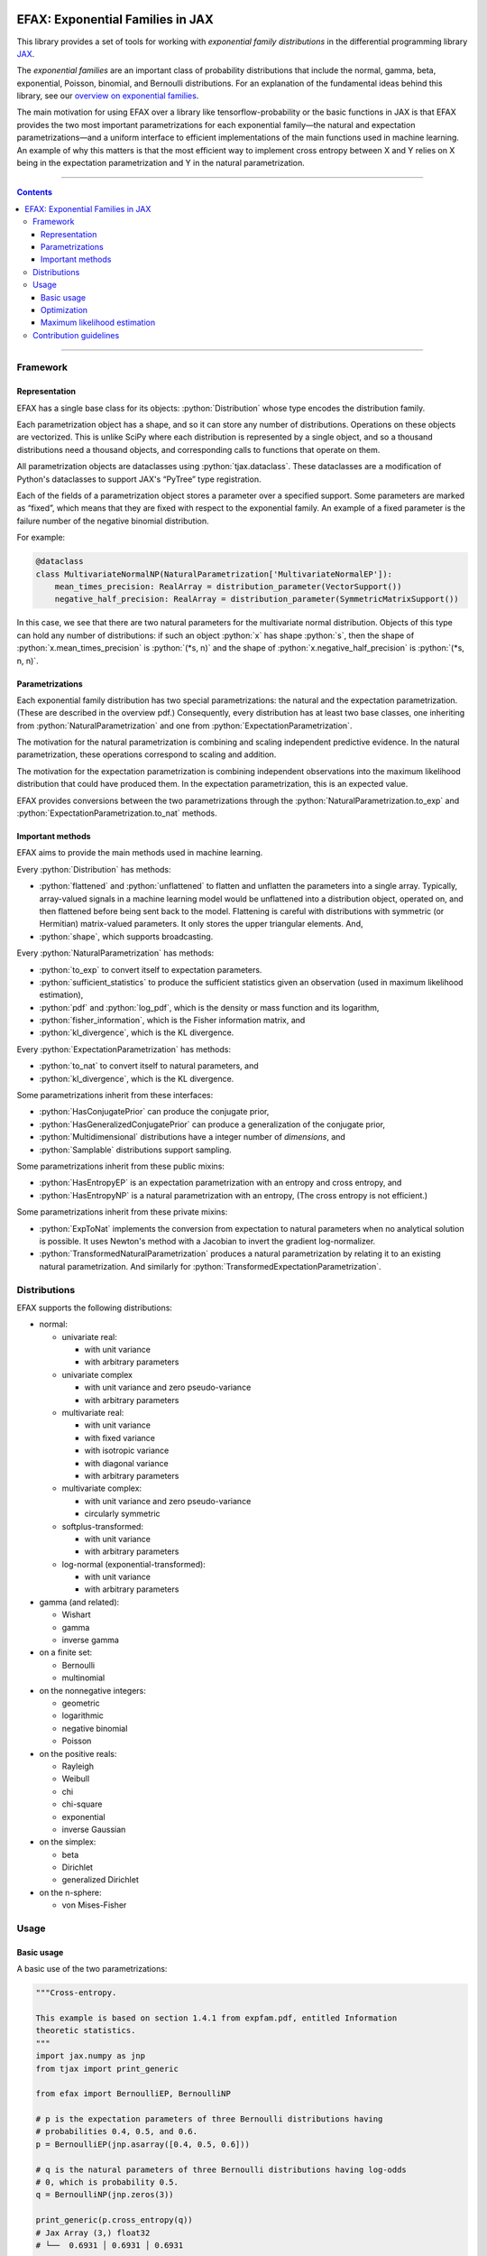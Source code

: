 .. role:: bash(code)
    :language: bash

.. role:: python(code)
    :language: python

.. image:: https://img.shields.io/pypi/v/efax
   :target: https://pypi.org/project/efax/
   :alt: PyPI - Version
   :align: center
.. image:: https://img.shields.io/badge/version_scheme-EffVer-0097a7
   :alt: EffVer Versioning
   :target: https://jacobtomlinson.dev/effver
.. image:: https://img.shields.io/badge/SPEC-0-blue
   :target: https://scientific-python.org/specs/spec-0000/
   :alt: SPEC-0
   :align: center
.. image:: https://img.shields.io/pypi/pyversions/efax
   :alt: PyPI - Python Version
   :align: center

=================================
EFAX: Exponential Families in JAX
=================================

This library provides a set of tools for working with *exponential family distributions* in the
differential programming library `JAX <https://github.com/google/jax/>`_.

The *exponential families* are an important class of probability distributions that include the
normal, gamma, beta, exponential, Poisson, binomial, and Bernoulli distributions.
For an explanation of the fundamental ideas behind this library, see our `overview on exponential
families <https://github.com/NeilGirdhar/efax/blob/master/expfam.pdf>`_.

The main motivation for using EFAX over a library like tensorflow-probability or the basic functions
in JAX is that EFAX provides the two most important parametrizations for each exponential family—the
natural and expectation parametrizations—and a uniform interface to efficient implementations of the
main functions used in machine learning.  An example of why this matters is that the most efficient
way to implement cross entropy between X and Y relies on X being in the expectation parametrization
and Y in the natural parametrization.

----

.. contents::

----

Framework
=========
Representation
--------------
EFAX has a single base class for its objects: :python:`Distribution` whose type encodes the
distribution family.

Each parametrization object has a shape, and so it can store any number of distributions.
Operations on these objects are vectorized.
This is unlike SciPy where each distribution is represented by a single object, and so a thousand
distributions need a thousand objects, and corresponding calls to functions that operate on them.

All parametrization objects are dataclasses using :python:`tjax.dataclass`.  These dataclasses are
a modification of Python's dataclasses to support JAX's “PyTree” type registration.

Each of the fields of a parametrization object stores a parameter over a specified support.
Some parameters are marked as “fixed”, which means that they are fixed with respect to the
exponential family.  An example of a fixed parameter is the failure number of the negative binomial
distribution.

For example:

.. code:: python

    @dataclass
    class MultivariateNormalNP(NaturalParametrization['MultivariateNormalEP']):
        mean_times_precision: RealArray = distribution_parameter(VectorSupport())
        negative_half_precision: RealArray = distribution_parameter(SymmetricMatrixSupport())

In this case, we see that there are two natural parameters for the multivariate normal distribution.
Objects of this type can hold any number of distributions:  if such an object :python:`x` has shape
:python:`s`, then the shape of
:python:`x.mean_times_precision` is :python:`(*s, n)` and the shape of
:python:`x.negative_half_precision` is :python:`(*s, n, n)`.

Parametrizations
----------------
Each exponential family distribution has two special parametrizations: the natural and the
expectation parametrization.  (These are described in the overview pdf.)
Consequently, every distribution has at least two base classes, one inheriting from
:python:`NaturalParametrization` and one from :python:`ExpectationParametrization`.

The motivation for the natural parametrization is combining and scaling independent predictive
evidence.  In the natural parametrization, these operations correspond to scaling and addition.

The motivation for the expectation parametrization is combining independent observations into the
maximum likelihood distribution that could have produced them.  In the expectation parametrization,
this is an expected value.

EFAX provides conversions between the two parametrizations through the
:python:`NaturalParametrization.to_exp` and :python:`ExpectationParametrization.to_nat` methods.

Important methods
-----------------
EFAX aims to provide the main methods used in machine learning.

Every :python:`Distribution` has methods:

- :python:`flattened` and :python:`unflattened` to flatten and unflatten the parameters into a
  single array.  Typically, array-valued signals in a machine learning model would be unflattened
  into a distribution object, operated on, and then flattened before being sent back to the model.
  Flattening is careful with distributions with symmetric (or Hermitian) matrix-valued parameters.
  It only stores the upper triangular elements.  And,
- :python:`shape`, which supports broadcasting.

Every :python:`NaturalParametrization` has methods:

- :python:`to_exp` to convert itself to expectation parameters.
- :python:`sufficient_statistics` to produce the sufficient statistics given an observation (used in
  maximum likelihood estimation),
- :python:`pdf` and :python:`log_pdf`, which is the density or mass function and its logarithm,
- :python:`fisher_information`, which is the Fisher information matrix, and
- :python:`kl_divergence`, which is the KL divergence.

Every :python:`ExpectationParametrization` has methods:

- :python:`to_nat` to convert itself to natural parameters, and
- :python:`kl_divergence`, which is the KL divergence.

Some parametrizations inherit from these interfaces:

- :python:`HasConjugatePrior` can produce the conjugate prior,
- :python:`HasGeneralizedConjugatePrior` can produce a generalization of the conjugate prior,
- :python:`Multidimensional` distributions have a integer number of `dimensions`, and
- :python:`Samplable` distributions support sampling.

Some parametrizations inherit from these public mixins:

- :python:`HasEntropyEP` is an expectation parametrization with an entropy and cross entropy, and
- :python:`HasEntropyNP` is a natural parametrization with an entropy,  (The cross entropy is not
  efficient.)

Some parametrizations inherit from these private mixins:

- :python:`ExpToNat` implements the conversion from expectation to natural parameters when no
  analytical solution is possible.  It uses Newton's method with a Jacobian to invert the gradient
  log-normalizer.
- :python:`TransformedNaturalParametrization` produces a natural parametrization by relating it to
  an existing natural parametrization.  And similarly for
  :python:`TransformedExpectationParametrization`.

Distributions
=============
EFAX supports the following distributions:

- normal:

  - univariate real:

    - with unit variance
    - with arbitrary parameters

  - univariate complex

    - with unit variance and zero pseudo-variance
    - with arbitrary parameters

  - multivariate real:

    - with unit variance
    - with fixed variance
    - with isotropic variance
    - with diagonal variance
    - with arbitrary parameters

  - multivariate complex:

    - with unit variance and zero pseudo-variance
    - circularly symmetric

  - softplus-transformed:

    - with unit variance
    - with arbitrary parameters

  - log-normal (exponential-transformed):

    - with unit variance
    - with arbitrary parameters

- gamma (and related):

  - Wishart
  - gamma
  - inverse gamma

- on a finite set:

  - Bernoulli
  - multinomial

- on the nonnegative integers:

  - geometric
  - logarithmic
  - negative binomial
  - Poisson

- on the positive reals:

  - Rayleigh
  - Weibull
  - chi
  - chi-square
  - exponential
  - inverse Gaussian

- on the simplex:

  - beta
  - Dirichlet
  - generalized Dirichlet

- on the n-sphere:

  - von Mises-Fisher

Usage
=====
Basic usage
-----------
A basic use of the two parametrizations:

.. code:: python

    """Cross-entropy.

    This example is based on section 1.4.1 from expfam.pdf, entitled Information
    theoretic statistics.
    """
    import jax.numpy as jnp
    from tjax import print_generic

    from efax import BernoulliEP, BernoulliNP

    # p is the expectation parameters of three Bernoulli distributions having
    # probabilities 0.4, 0.5, and 0.6.
    p = BernoulliEP(jnp.asarray([0.4, 0.5, 0.6]))

    # q is the natural parameters of three Bernoulli distributions having log-odds
    # 0, which is probability 0.5.
    q = BernoulliNP(jnp.zeros(3))

    print_generic(p.cross_entropy(q))
    # Jax Array (3,) float32
    # └──  0.6931 │ 0.6931 │ 0.6931

    # q2 is natural parameters of Bernoulli distributions having a probability of
    # 0.3.
    p2 = BernoulliEP(0.3 * jnp.ones(3))
    q2 = p2.to_nat()

    # A Bernoulli distribution with probability 0.3 predicts a Bernoulli observation
    # with probability 0.4 better than the other observations.
    print_generic(p.cross_entropy(q2))
    # Jax Array (3,) float32
    # └──  0.6956 │ 0.7803 │ 0.8651

Evidence combination:

.. code:: python

    """Bayesian evidence combination.

    This example is based on section 1.2.1 from expfam.pdf, entitled Bayesian
    evidence combination.

    Suppose you have a prior, and a set of likelihoods, and you want to combine all
    of the evidence into one distribution.
    """
    from operator import add

    import jax.numpy as jnp
    from tjax import print_generic

    from efax import MultivariateDiagonalNormalVP, parameter_map

    prior = MultivariateDiagonalNormalVP(mean=jnp.zeros(2),
                                         variance=10 * jnp.ones(2))
    likelihood = MultivariateDiagonalNormalVP(mean=jnp.asarray([1.1, -2.2]),
                                              variance=jnp.asarray([3.0, 1.0]))

    # Convert to the natural parametrization.
    prior_np = prior.to_nat()
    likelihood_np = likelihood.to_nat()

    # Sum.  We use parameter_map to ensure that we don't accidentally add "fixed"
    # parameters, e.g., the failure count of a negative binomial distribution.
    posterior_np = parameter_map(add, prior_np, likelihood_np)

    # Convert to the source parametrization.
    posterior = posterior_np.to_variance_parametrization()
    print_generic({"prior": prior,
                   "likelihood": likelihood,
                   "posterior": posterior})
    # dict
    # ├── likelihood=MultivariateDiagonalNormalVP[dataclass]
    # │   ├── mean=Jax Array (2,) float32
    # │   │   └──  1.1000 │ -2.2000
    # │   └── variance=Jax Array (2,) float32
    # │       └──  3.0000 │ 1.0000
    # ├── posterior=MultivariateDiagonalNormalVP[dataclass]
    # │   ├── mean=Jax Array (2,) float32
    # │   │   └──  0.8462 │ -2.0000
    # │   └── variance=Jax Array (2,) float32
    # │       └──  2.3077 │ 0.9091
    # └── prior=MultivariateDiagonalNormalVP[dataclass]
    #     ├── mean=Jax Array (2,) float32
    #     │   └──  0.0000 │ 0.0000
    #     └── variance=Jax Array (2,) float32
    #         └──  10.0000 │ 10.0000

Optimization
------------
Using the cross entropy to iteratively optimize a prediction is simple:

.. code:: python

    """Optimization.

    This example illustrates how this library fits in a typical machine learning
    context.  Suppose we have an unknown target value, and a loss function based on
    the cross-entropy between the target value and a predictive distribution.  We
    will optimize the predictive distribution by a small fraction of its cotangent.
    """
    import jax.numpy as jnp
    from jax import grad, lax
    from tjax import JaxBooleanArray, JaxRealArray, jit, print_generic

    from efax import BernoulliEP, BernoulliNP, parameter_dot_product, parameter_map


    def cross_entropy_loss(p: BernoulliEP, q: BernoulliNP) -> JaxRealArray:
        return jnp.sum(p.cross_entropy(q))


    gradient_cross_entropy = jit(grad(cross_entropy_loss, 1))


    def apply(x: JaxRealArray, x_bar: JaxRealArray) -> JaxRealArray:
        return x - 1e-4 * x_bar


    def body_fun(q: BernoulliNP) -> BernoulliNP:
        q_bar = gradient_cross_entropy(target_distribution, q)
        return parameter_map(apply, q, q_bar)


    def cond_fun(q: BernoulliNP) -> JaxBooleanArray:
        q_bar = gradient_cross_entropy(target_distribution, q)
        total = jnp.sum(parameter_dot_product(q_bar, q_bar))
        return total > 1e-6  # noqa: PLR2004


    # The target_distribution is represented as the expectation parameters of a
    # Bernoulli distribution corresponding to probabilities 0.3, 0.4, and 0.7.
    target_distribution = BernoulliEP(jnp.asarray([0.3, 0.4, 0.7]))

    # The initial predictive distribution is represented as the natural parameters
    # of a Bernoulli distribution corresponding to log-odds 0, which is probability
    # 0.5.
    initial_predictive_distribution = BernoulliNP(jnp.zeros(3))

    # Optimize the predictive distribution iteratively.
    predictive_distribution = lax.while_loop(cond_fun, body_fun,
                                             initial_predictive_distribution)

    # Compare the optimized predictive distribution with the target value in the
    # same natural parametrization.
    print_generic({"predictive_distribution": predictive_distribution,
                   "target_distribution": target_distribution.to_nat()})
    # dict
    # ├── predictive_distribution=BernoulliNP[dataclass]
    # │   └── log_odds=Jax Array (3,) float32
    # │       └──  -0.8440 │ -0.4047 │ 0.8440
    # └── target_distribution=BernoulliNP[dataclass]
    #     └── log_odds=Jax Array (3,) float32
    #         └──  -0.8473 │ -0.4055 │ 0.8473

    # Do the same in the expectation parametrization.
    print_generic({"predictive_distribution": predictive_distribution.to_exp(),
                   "target_distribution": target_distribution})
    # dict
    # ├── predictive_distribution=BernoulliEP[dataclass]
    # │   └── probability=Jax Array (3,) float32
    # │       └──  0.3007 │ 0.4002 │ 0.6993
    # └── target_distribution=BernoulliEP[dataclass]
    #     └── probability=Jax Array (3,) float32
    #         └──  0.3000 │ 0.4000 │ 0.7000

Maximum likelihood estimation
-----------------------------
Maximum likelihood estimation often uses the conjugate prior, which can require exotic conjugate
prior distributions to have been implemented.  It is simpler to use the expectation parametrization
instead.

.. code:: python

    """Maximum likelihood estimation.

    This example is based on section 1.3.2 from expfam.pdf, entitled Maximum
    likelihood estimation.

    Suppose you have some samples from a distribution family with unknown
    parameters, and you want to estimate the maximum likelihood parmaters of the
    distribution.
    """
    import jax.numpy as jnp
    import jax.random as jr
    from tjax import print_generic

    from efax import DirichletEP, DirichletNP, MaximumLikelihoodEstimator, parameter_mean

    # Consider a Dirichlet distribution with a given alpha.
    alpha = jnp.asarray([2.0, 3.0, 4.0])
    source_distribution = DirichletNP(alpha_minus_one=alpha - 1.0)

    # Let's sample from it.
    n_samples = 10000
    key_a = jr.key(123)
    samples = source_distribution.sample(key_a, (n_samples,))

    # Now, let's find the maximum likelihood Dirichlet distribution that fits it.
    # First, convert the samples to their sufficient statistics.
    estimator = MaximumLikelihoodEstimator.create_simple_estimator(DirichletEP)
    ss = estimator.sufficient_statistics(samples)
    # ss has type DirichletEP.  This is similar to the conjguate prior of the
    # Dirichlet distribution.

    # Take the mean over the first axis.
    ss_mean = parameter_mean(ss, axis=0)  # ss_mean also has type DirichletEP.

    # Convert this back to the natural parametrization.
    estimated_distribution = ss_mean.to_nat()
    print_generic({"estimated_distribution": estimated_distribution,
                   "source_distribution": source_distribution})
    # dict
    # ├── estimated_distribution=DirichletNP[dataclass]
    # │   └── alpha_minus_one=Jax Array (3,) float32
    # │       └──  0.9797 │ 1.9539 │ 2.9763
    # └── source_distribution=DirichletNP[dataclass]
    #     └── alpha_minus_one=Jax Array (3,) float32
    #         └──  1.0000 │ 2.0000 │ 3.0000

Contribution guidelines
=======================

Contributions are welcome! I'm open to both new features, design ideas, and new distributions.

It's not hard to add a new distribution.  It's usually around only one hundred lines of code. The
steps are:

- Create an issue for the new distribution.

- Implement the natural and expectation parametrizations, either:

  - directly like in the Bernoulli distribution, or
  - as a transformation of an existing exponential family like the Rayleigh distribution.

- Implement the conversion from the expectation to the natural parametrization.  If this has no
  analytical solution, then there's a mixin that implements a numerical solution.  This can be seen
  in the Dirichlet distribution.

- Add the new distribution to the tests by adding it to `create_info <https://github.com/NeilGirdhar/efax/blob/master/tests/create_info.py>`_.

The implementation should be consistent with the surrounding style, be type annotated, and pass the
linters below.

The tests can be run using :bash:`pytest -n auto`.  Specific distributions can be run with
:bash:`pytest -n auto --distribution=Gamma` where the names match the class names in
`create_info <https://github.com/NeilGirdhar/efax/blob/master/tests/create_info.py>`_.

There are a few tools to clean and check the source:

- :bash:`ruff check`
- :bash:`pyright`
- :bash:`mypy`
- :bash:`isort .`
- :bash:`pylint efax tests`
